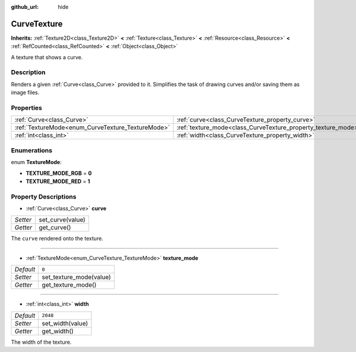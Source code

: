 :github_url: hide

.. Generated automatically by doc/tools/make_rst.py in Godot's source tree.
.. DO NOT EDIT THIS FILE, but the CurveTexture.xml source instead.
.. The source is found in doc/classes or modules/<name>/doc_classes.

.. _class_CurveTexture:

CurveTexture
============

**Inherits:** :ref:`Texture2D<class_Texture2D>` **<** :ref:`Texture<class_Texture>` **<** :ref:`Resource<class_Resource>` **<** :ref:`RefCounted<class_RefCounted>` **<** :ref:`Object<class_Object>`

A texture that shows a curve.

Description
-----------

Renders a given :ref:`Curve<class_Curve>` provided to it. Simplifies the task of drawing curves and/or saving them as image files.

Properties
----------

+---------------------------------------------------+---------------------------------------------------------------+----------+
| :ref:`Curve<class_Curve>`                         | :ref:`curve<class_CurveTexture_property_curve>`               |          |
+---------------------------------------------------+---------------------------------------------------------------+----------+
| :ref:`TextureMode<enum_CurveTexture_TextureMode>` | :ref:`texture_mode<class_CurveTexture_property_texture_mode>` | ``0``    |
+---------------------------------------------------+---------------------------------------------------------------+----------+
| :ref:`int<class_int>`                             | :ref:`width<class_CurveTexture_property_width>`               | ``2048`` |
+---------------------------------------------------+---------------------------------------------------------------+----------+

Enumerations
------------

.. _enum_CurveTexture_TextureMode:

.. _class_CurveTexture_constant_TEXTURE_MODE_RGB:

.. _class_CurveTexture_constant_TEXTURE_MODE_RED:

enum **TextureMode**:

- **TEXTURE_MODE_RGB** = **0**

- **TEXTURE_MODE_RED** = **1**

Property Descriptions
---------------------

.. _class_CurveTexture_property_curve:

- :ref:`Curve<class_Curve>` **curve**

+----------+------------------+
| *Setter* | set_curve(value) |
+----------+------------------+
| *Getter* | get_curve()      |
+----------+------------------+

The ``curve`` rendered onto the texture.

----

.. _class_CurveTexture_property_texture_mode:

- :ref:`TextureMode<enum_CurveTexture_TextureMode>` **texture_mode**

+-----------+-------------------------+
| *Default* | ``0``                   |
+-----------+-------------------------+
| *Setter*  | set_texture_mode(value) |
+-----------+-------------------------+
| *Getter*  | get_texture_mode()      |
+-----------+-------------------------+

----

.. _class_CurveTexture_property_width:

- :ref:`int<class_int>` **width**

+-----------+------------------+
| *Default* | ``2048``         |
+-----------+------------------+
| *Setter*  | set_width(value) |
+-----------+------------------+
| *Getter*  | get_width()      |
+-----------+------------------+

The width of the texture.

.. |virtual| replace:: :abbr:`virtual (This method should typically be overridden by the user to have any effect.)`
.. |const| replace:: :abbr:`const (This method has no side effects. It doesn't modify any of the instance's member variables.)`
.. |vararg| replace:: :abbr:`vararg (This method accepts any number of arguments after the ones described here.)`
.. |constructor| replace:: :abbr:`constructor (This method is used to construct a type.)`
.. |static| replace:: :abbr:`static (This method doesn't need an instance to be called, so it can be called directly using the class name.)`
.. |operator| replace:: :abbr:`operator (This method describes a valid operator to use with this type as left-hand operand.)`

